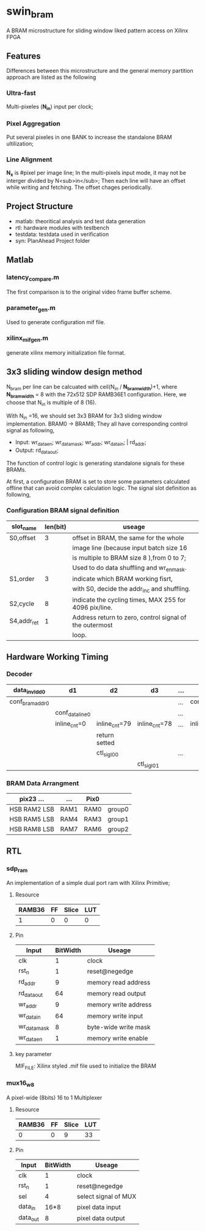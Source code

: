 * swin_bram
A BRAM microstructure for sliding window liked pattern access on Xilinx FPGA

** Features
Differences between this microstructure and the general memory partition approach are listed as the following

*** Ultra-fast
Multi-pixeles (**N_in**) input per clock;

*** Pixel Aggregation
Put several pixeles in one BANK to increase the standalone BRAM ultilization;

*** Line Alignment
*N_x* is #pixel per image line; In the multi-pixels input mode, it may not be interger divided by N<sub>in</sub>; Then each line will have an offset while writing and fetching. The offset chages periodically.

** Project Structure
- matlab: theoritical analysis and test data generation
- rtl: hardware modules with testbench
- testdata: testdata used in verification
- syn: PlanAhead Project folder

** Matlab
*** latency_compare.m
The first comparison is to the original video frame buffer scheme.

*** parameter_gen.m
Used to generate configuration mif file.

*** xilinx_mif_gen.m
generate xilinx memory initialization file format.



** 3x3 sliding window design method

N_bram per line can be calcuated with ceil(N_in / *N_bram_width*)+1, where *N_bram_width* = 8 with the 72x512 SDP RAMB36E1 configuration. Here, we choose that N_in is multiple of 8 (16).

With N_in =16, we should set 3x3 BRAM for 3x3 sliding window implementation. BRAM0 -> BRAM8; They all have corresponding control signal as following,

- Input: wr_data_en; wr_data_mask; wr_addr; wr_data_in; | rd_addr;
- Output: rd_data_out;

The function of control logic is generating standalone signals for these BRAMs.

At first, a configuration BRAM is set to store some parameters calculated offline that can avoid complex calculation logic. The signal slot definition as following,

*** Configuration BRAM signal definition

| slot_name   | len(bit) | useage                                                  |
|-------------+----------+---------------------------------------------------------|
| S0,offset   |        3 | offset in BRAM, the same for the whole                  |
|             |          | image line (because input batch size 16                 |
|             |          | is multiple to BRAM size 8 ),from 0 to 7;               |
|             |          | Used to do data shuffling and wr_en_mask.               |
|-------------+----------+---------------------------------------------------------|
| S1,order    |        3 | indicate which BRAM working fisrt,                      |
|             |          | with S0, decide the addr_inc and shuffling.             |
|-------------+----------+---------------------------------------------------------|
| S2,cycle    |        8 | indicate the cycling times, MAX 255 for 4096 pix/line.  |
|-------------+----------+---------------------------------------------------------|
| S4,addr_ret |        1 | Address return to zero, control signal of the outermost |
|             |          | loop.                                                   |


** Hardware Working Timing

*** Decoder
| data_in_vld_d0  | d1              | d2            | d3            | ... |                 |                 |               |
|-----------------+-----------------+---------------+---------------+-----+-----------------+-----------------+---------------|
| conf_bram_addr0 |                 |               |               | ... | conf_bram_addr1 |                 |               |
|-----------------+-----------------+---------------+---------------+-----+-----------------+-----------------+---------------|
|                 | conf_data_line0 |               |               | ... |                 | conf_data_line1 |               |
|-----------------+-----------------+---------------+---------------+-----+-----------------+-----------------+---------------|
|                 | inline_cnt=0    | inline_cnt=79 | inline_cnt=78 | ... | inline_cnt=1    | inline_cnt=0    | inline_cnt=79 |
|-----------------+-----------------+---------------+---------------+-----+-----------------+-----------------+---------------|
|                 |                 | return setted |               |     |                 |                 | return setted |
|-----------------+-----------------+---------------+---------------+-----+-----------------+-----------------+---------------|
|                 |                 | ctl_sig_l0_0  |               | ... |                 |                 | ctl_sig_l1_0  |
|-----------------+-----------------+---------------+---------------+-----+-----------------+-----------------+---------------|
|                 |                 |               | ctl_sig_l0_1  |     |                 |                 |               |



*** BRAM Data Arrangment

| pix23   ...    | ...  | Pix0 |        |
|----------------+------+------+--------|
| HSB  RAM2  LSB | RAM1 | RAM0 | group0 |
|----------------+------+------+--------|
| HSB  RAM5  LSB | RAM4 | RAM3 | group1 |
|----------------+------+------+--------|
| HSB  RAM8  LSB | RAM7 | RAM6 | group2 |
|----------------+------+------+--------|


** RTL
*** sdp_ram
An implementation of a simple dual port ram with Xilinx Primitive;
**** Resource
  | RAMB36 | FF | Slice | LUT |
  |--------+----+-------+-----|
  |      1 | 0  | 0     | 0   |
**** Pin
  | Input        | BitWidth | Useage               |
  |--------------+----------+----------------------|
  | clk          |        1 | clock                |
  | rst_n        |        1 | reset@negedge        |
  | rd_addr      |        9 | memory read address  |
  | rd_data_out  |       64 | memory read output   |
  | wr_addr      |        9 | memory write address |
  | wr_data_in   |       64 | memory write input   |
  | wr_data_mask |        8 | byte-wide write mask |
  | wr_data_en   |        1 | memory write enable  |
**** key parameter
  MIF_FILE: Xilinx styled .mif file used to initialize the BRAM

*** mux16_w8
  A pixel-wide (8bits) 16 to 1 Multiplexer
**** Resource
  | RAMB36 | FF | Slice | LUT |
  |--------+----+-------+-----|
  |      0 |  0 |     9 |  33 |
**** Pin
  | Input    | BitWidth | Useage               |
  |----------+----------+----------------------|
  | clk      |        1 | clock                |
  | rst_n    |        1 | reset@negedge        |
  | sel      |        4 | select signal of MUX |
  | data_in  |     16*8 | pixel data input     |
  | data_out |        8 | pixel data output    |
